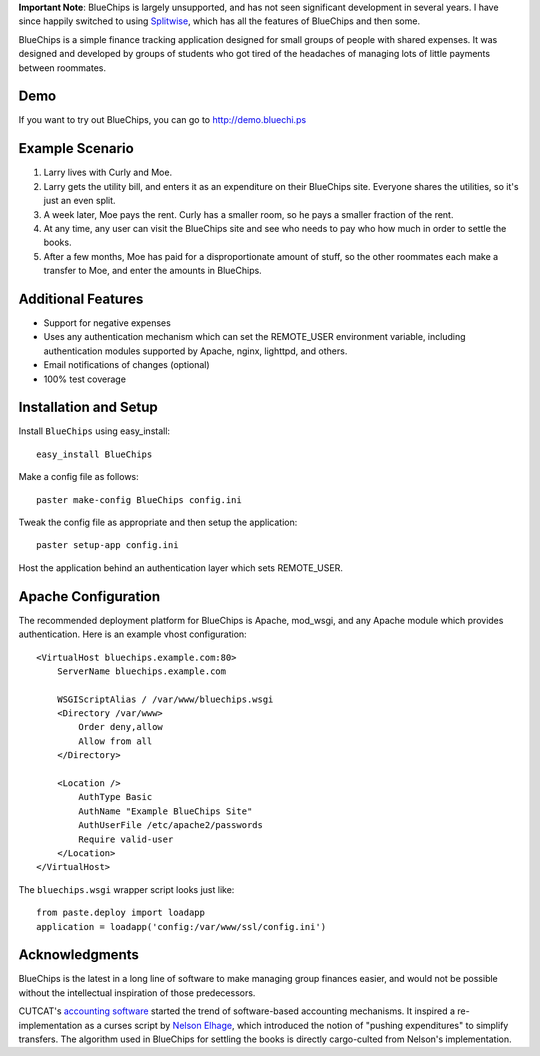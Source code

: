 **Important Note**: BlueChips is largely unsupported, and has not seen
significant development in several years. I have since happily switched to
using `Splitwise`_, which has all the features of BlueChips and then some.

BlueChips is a simple finance tracking application designed for small groups of
people with shared expenses. It was designed and developed by groups of
students who got tired of the headaches of managing lots of little payments
between roommates.

Demo
----

If you want to try out BlueChips, you can go to http://demo.bluechi.ps

Example Scenario
----------------

1. Larry lives with Curly and Moe.
2. Larry gets the utility bill, and enters it as an expenditure on
   their BlueChips site. Everyone shares the utilities, so it's just an
   even split.
3. A week later, Moe pays the rent. Curly has a smaller room, so he
   pays a smaller fraction of the rent.
4. At any time, any user can visit the BlueChips site and see who
   needs to pay who how much in order to settle the books.
5. After a few months, Moe has paid for a disproportionate amount of
   stuff, so the other roommates each make a transfer to Moe, and
   enter the amounts in BlueChips.

Additional Features
-------------------

* Support for negative expenses
* Uses any authentication mechanism which can set the REMOTE_USER
  environment variable, including authentication modules supported by
  Apache, nginx, lighttpd, and others.
* Email notifications of changes (optional)
* 100% test coverage

Installation and Setup
----------------------

Install ``BlueChips`` using easy_install::

    easy_install BlueChips

Make a config file as follows::

    paster make-config BlueChips config.ini

Tweak the config file as appropriate and then setup the application::

    paster setup-app config.ini

Host the application behind an authentication layer which sets REMOTE_USER.

Apache Configuration
--------------------

The recommended deployment platform for BlueChips is Apache, mod_wsgi, and any
Apache module which provides authentication. Here is an example vhost
configuration::

    <VirtualHost bluechips.example.com:80>
        ServerName bluechips.example.com

        WSGIScriptAlias / /var/www/bluechips.wsgi
        <Directory /var/www>
            Order deny,allow
            Allow from all
        </Directory>

        <Location />
            AuthType Basic
            AuthName "Example BlueChips Site"
            AuthUserFile /etc/apache2/passwords
            Require valid-user
        </Location>
    </VirtualHost>

The ``bluechips.wsgi`` wrapper script looks just like::

    from paste.deploy import loadapp
    application = loadapp('config:/var/www/ssl/config.ini')

Acknowledgments
---------------

BlueChips is the latest in a long line of software to make managing
group finances easier, and would not be possible without the
intellectual inspiration of those predecessors.

CUTCAT's `accounting software`_ started the trend of
software-based accounting mechanisms. It inspired a re-implementation
as a curses script by `Nelson Elhage`_, which introduced the
notion of "pushing expenditures" to simplify transfers. The algorithm
used in BlueChips for settling the books is directly cargo-culted from
Nelson's implementation.

.. _Splitwise: https://www.splitwise.com/
.. _accounting software: http://cutc.at/accounting-software.html
.. _Nelson Elhage: http://nelhage.com/
